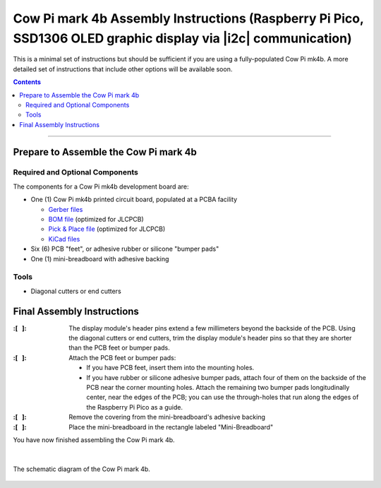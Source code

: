 **************************************************************************************************************
Cow Pi mark 4b Assembly Instructions (Raspberry Pi Pico, SSD1306 OLED graphic display via |i2c| communication)
**************************************************************************************************************

This is a minimal set of instructions but should be sufficient if you are using a fully-populated Cow Pi mk4b.
A more detailed set of instructions that include other options will be available soon.

..  contents::
    :depth: 2

----

Prepare to Assemble the Cow Pi mark 4b
======================================

Required and Optional Components
--------------------------------

The components for a Cow Pi mk4b development board are:

-   One (1) Cow Pi mk4b printed circuit board, populated at a PCBA facility

    -   `Gerber files <https://github.com/DocBohn/CowPi_hardware/blob/main/mark-4/CowPi-mk4b-natural-gerber.zip>`_
    -   `BOM file <https://github.com/DocBohn/CowPi_hardware/blob/main/mark-4/CowPi-mk4b-natural.csv>`_ (optimized for JLCPCB)
    -   `Pick & Place file <https://github.com/DocBohn/CowPi_hardware/blob/main/mark-4/CowPi-mk4b-natural-top-pos.csv>`_ (optimized for JLCPCB)
    -   `KiCad files <https://github.com/DocBohn/CowPi_hardware/tree/main/mark-4/CowPi-mk4b-natural>`_

-   Six (6) PCB "feet", or adhesive rubber or silicone "bumper pads"

-   One (1) mini-breadboard with adhesive backing


Tools
-----

-   Diagonal cutters or end cutters


Final Assembly Instructions
===========================

:\:[   ]: The display module's header pins extend a few millimeters beyond the backside of the PCB.
        Using the diagonal cutters or end cutters, trim the display module's header pins so that they are shorter than the PCB feet or bumper pads.

:\:[   ]: Attach the PCB feet or bumper pads:

        -   If you have PCB feet, insert them into the mounting holes.

        -   If you have rubber or silicone adhesive bumper pads, attach four of them on the backside of the PCB near the corner mounting holes.
            Attach the remaining two bumper pads longitudinally center, near the edges of the PCB; you can use the through-holes that run along the edges of the Raspberry Pi Pico as a guide.

:\:[   ]: Remove the covering from the mini-breadboard's adhesive backing

:\:[   ]: Place the mini-breadboard in the rectangle labeled "Mini-Breadboard"

You have now finished assembling the Cow Pi mark 4b.

|

..  _mk4bSchematic:
..  figure:: mk4b-images/CowPi-mk4b-schematic.jpg
    :alt: The schematic diagram of the Cow Pi mark 4b
    :align: center
    :width: 90%

    The schematic diagram of the Cow Pi mark 4b.
